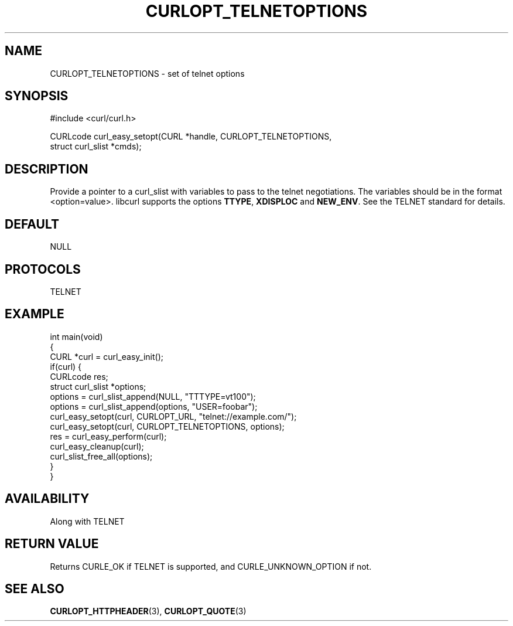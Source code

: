 .\" generated by cd2nroff 0.1 from CURLOPT_TELNETOPTIONS.md
.TH CURLOPT_TELNETOPTIONS 3 "March 15 2024" libcurl
.SH NAME
CURLOPT_TELNETOPTIONS \- set of telnet options
.SH SYNOPSIS
.nf
#include <curl/curl.h>

CURLcode curl_easy_setopt(CURL *handle, CURLOPT_TELNETOPTIONS,
                          struct curl_slist *cmds);
.fi
.SH DESCRIPTION
Provide a pointer to a curl_slist with variables to pass to the telnet
negotiations. The variables should be in the format <option=value>. libcurl
supports the options \fBTTYPE\fP, \fBXDISPLOC\fP and \fBNEW_ENV\fP. See the
TELNET standard for details.
.SH DEFAULT
NULL
.SH PROTOCOLS
TELNET
.SH EXAMPLE
.nf
int main(void)
{
  CURL *curl = curl_easy_init();
  if(curl) {
    CURLcode res;
    struct curl_slist *options;
    options = curl_slist_append(NULL, "TTTYPE=vt100");
    options = curl_slist_append(options, "USER=foobar");
    curl_easy_setopt(curl, CURLOPT_URL, "telnet://example.com/");
    curl_easy_setopt(curl, CURLOPT_TELNETOPTIONS, options);
    res = curl_easy_perform(curl);
    curl_easy_cleanup(curl);
    curl_slist_free_all(options);
  }
}
.fi
.SH AVAILABILITY
Along with TELNET
.SH RETURN VALUE
Returns CURLE_OK if TELNET is supported, and CURLE_UNKNOWN_OPTION if not.
.SH SEE ALSO
.BR CURLOPT_HTTPHEADER (3),
.BR CURLOPT_QUOTE (3)

